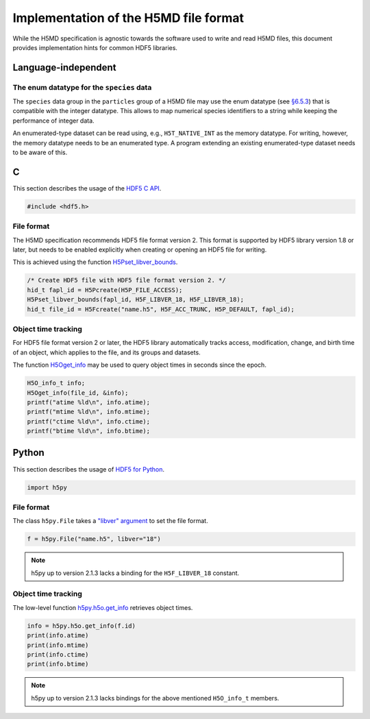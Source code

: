 .. Copyright © 2013 Pierre de Buyl, Peter Colberg and Felix Höfling
   
   This file is part of H5MD.
   
   H5MD is free software: you can redistribute it and/or modify
   it under the terms of the GNU General Public License as published by
   the Free Software Foundation, either version 3 of the License, or
   (at your option) any later version.
   
   H5MD is distributed in the hope that it will be useful,
   but WITHOUT ANY WARRANTY; without even the implied warranty of
   MERCHANTABILITY or FITNESS FOR A PARTICULAR PURPOSE.  See the
   GNU General Public License for more details.
   
   You should have received a copy of the GNU General Public License
   along with H5MD.  If not, see <http://www.gnu.org/licenses/>.

Implementation of the H5MD file format
======================================

While the H5MD specification is agnostic towards the software used to write and
read H5MD files, this document provides implementation hints for common HDF5
libraries.

Language-independent
^^^^^^^^^^^^^^^^^^^^

The enum datatype for the ``species`` data
------------------------------------------

The ``species`` data group in the ``particles`` group of a H5MD file may use the
enum datatype (see `§6.5.3
<http://www.hdfgroup.org/HDF5/doc/UG/11_Datatypes.html#NonNumDtypes>`_) that is
compatible with the integer datatype. This allows to map numerical species
identifiers to a string while keeping the performance of integer data.

An enumerated-type dataset can be read using, e.g., ``H5T_NATIVE_INT`` as the
memory datatype. For writing, however, the memory datatype needs to be an
enumerated type. A program extending an existing enumerated-type dataset needs
to be aware of this.

C
^

This section describes the usage of the `HDF5 C API`_.

.. _HDF5 C API: http://www.hdfgroup.org/HDF5/doc/RM/RM_H5Front.html

.. code-block:: c

   #include <hdf5.h>

File format
-----------

The H5MD specification recommends HDF5 file format version 2. This format is
supported by HDF5 library version 1.8 or later, but needs to be enabled
explicitly when creating or opening an HDF5 file for writing.

This is achieved using the function `H5Pset_libver_bounds`_.

.. _H5Pset_libver_bounds: http://www.hdfgroup.org/HDF5/doc/RM/RM_H5P.html#Property-SetLibverBounds

.. code-block:: c

   /* Create HDF5 file with HDF5 file format version 2. */
   hid_t fapl_id = H5Pcreate(H5P_FILE_ACCESS);
   H5Pset_libver_bounds(fapl_id, H5F_LIBVER_18, H5F_LIBVER_18);
   hid_t file_id = H5Fcreate("name.h5", H5F_ACC_TRUNC, H5P_DEFAULT, fapl_id);

Object time tracking
--------------------

For HDF5 file format version 2 or later, the HDF5 library automatically tracks
access, modification, change, and birth time of an object, which applies to the
file, and its groups and datasets.

The function `H5Oget_info`_ may be used to query object times in seconds since
the epoch.

.. _H5Oget_info: http://www.hdfgroup.org/HDF5/doc/RM/RM_H5O.html#Object-GetInfo

.. code-block:: c

   H5O_info_t info;
   H5Oget_info(file_id, &info);
   printf("atime %ld\n", info.atime);
   printf("mtime %ld\n", info.mtime);
   printf("ctime %ld\n", info.ctime);
   printf("btime %ld\n", info.btime);

Python
^^^^^^

This section describes the usage of `HDF5 for Python`_.

.. _HDF5 for Python: http://www.h5py.org/docs/

.. code-block:: python

   import h5py

File format
-----------

The class ``h5py.File`` takes a `"libver" argument`_ to set the file format.

.. _"libver" argument: http://www.h5py.org/docs/high/file.html#version-bounding

.. code-block:: python

   f = h5py.File("name.h5", libver="18")

.. note::

   h5py up to version 2.1.3 lacks a binding for the ``H5F_LIBVER_18`` constant.

Object time tracking
--------------------

The low-level function `h5py.h5o.get_info`_ retrieves object times.

.. _h5py.h5o.get_info: http://www.h5py.org/docs/low/h5o.html#h5py.h5o.get_info

.. code-block:: python

   info = h5py.h5o.get_info(f.id)
   print(info.atime)
   print(info.mtime)
   print(info.ctime)
   print(info.btime)

.. note::

   h5py up to version 2.1.3 lacks bindings for the above mentioned ``H5O_info_t`` members.
